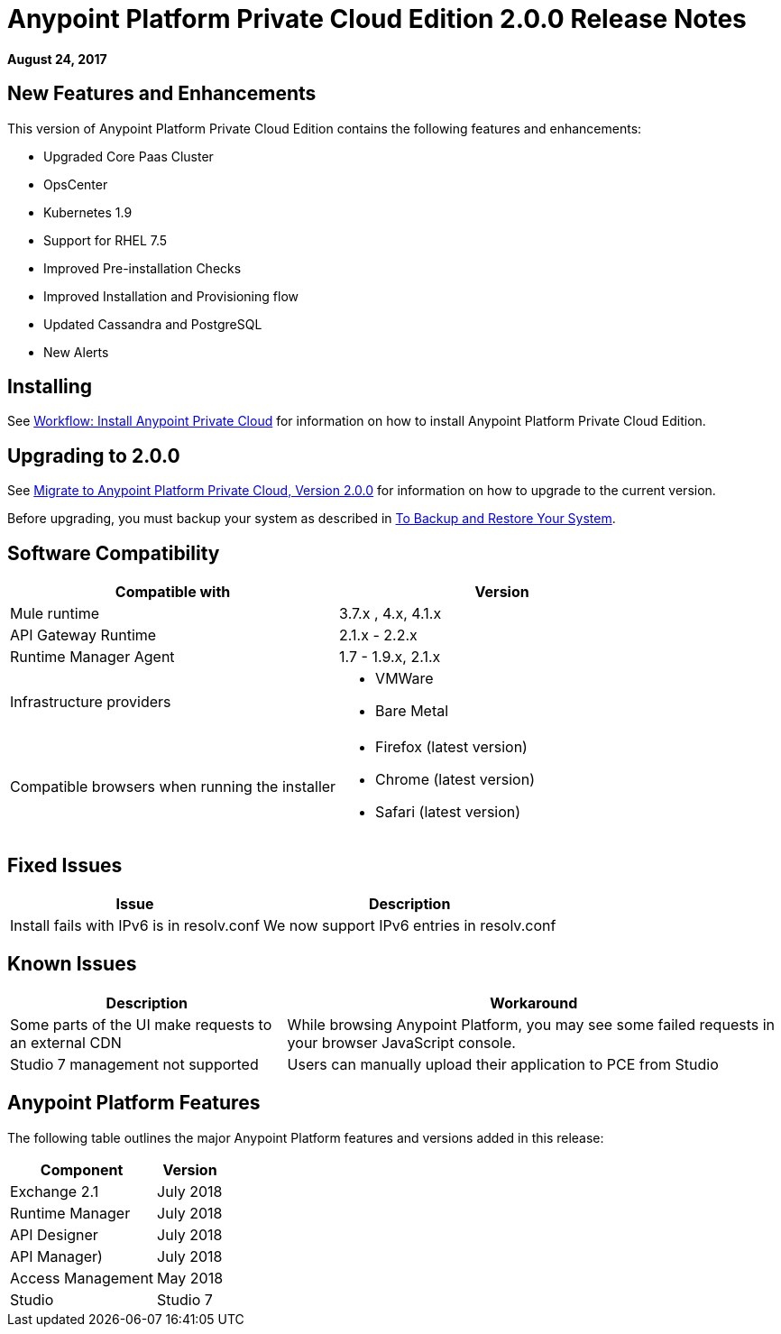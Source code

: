 = Anypoint Platform Private Cloud Edition 2.0.0 Release Notes

*August 24, 2017*

== New Features and Enhancements

This version of Anypoint Platform Private Cloud Edition contains the following features and enhancements:

* Upgraded Core Paas Cluster
* OpsCenter
* Kubernetes 1.9
* Support for RHEL 7.5
* Improved Pre-installation Checks
* Improved Installation and Provisioning flow
* Updated Cassandra and PostgreSQL
* New Alerts


== Installing

See link:/anypoint-private-cloud/v/2.0/install-workflow[Workflow: Install Anypoint Private Cloud] for information on how to install Anypoint Platform Private Cloud Edition.

== Upgrading to 2.0.0

See link:/anypoint-private-cloud/v/2.0/upgrade[Migrate to Anypoint Platform Private Cloud, Version 2.0.0] for information on how to upgrade to the current version.

Before upgrading, you must backup your system as described in link:/anypoint-private-cloud/v/2.0/backup-and-disaster-recovery[To Backup and Restore Your System].

== Software Compatibility

[%header,cols="2*a"]
|===
| Compatible with |Version
| Mule runtime | 3.7.x , 4.x, 4.1.x
| API Gateway Runtime | 2.1.x - 2.2.x
| Runtime Manager Agent | 1.7 - 1.9.x, 2.1.x
| Infrastructure providers |
* VMWare
* Bare Metal
| Compatible browsers when running the installer |
* Firefox (latest version)
* Chrome (latest version)
* Safari (latest version)
|===

== Fixed Issues

[%header%autowidth.spread]
|===
| Issue | Description
| Install fails with IPv6 is in resolv.conf | We now support IPv6 entries in resolv.conf
|===

== Known Issues

[%header%autowidth.spread]
|===
| Description | Workaround
| Some parts of the UI make requests to an external CDN | While browsing Anypoint Platform, you may see some failed requests in your browser JavaScript console.
| Studio 7 management not supported | Users can manually upload their application to PCE from Studio
|===


== Anypoint Platform Features

The following table outlines the major Anypoint Platform features and versions added in this release:

[%header%autowidth.spread]
|===
| Component | Version
| Exchange 2.1 |  July 2018
| Runtime Manager | July  2018
| API Designer | July 2018
| API Manager) | July 2018
| Access Management | May 2018
| Studio | Studio 7
|===

